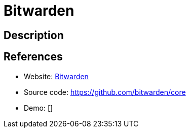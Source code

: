 = Bitwarden

:Name:          Bitwarden
:Language:      C#
:License:       AGPL-3.0
:Topic:         Password Managers
:Category:      
:Subcategory:   

// END-OF-HEADER. DO NOT MODIFY OR DELETE THIS LINE

== Description



== References

* Website: https://bitwarden.com/[Bitwarden]
* Source code: https://github.com/bitwarden/core[https://github.com/bitwarden/core]
* Demo: []
